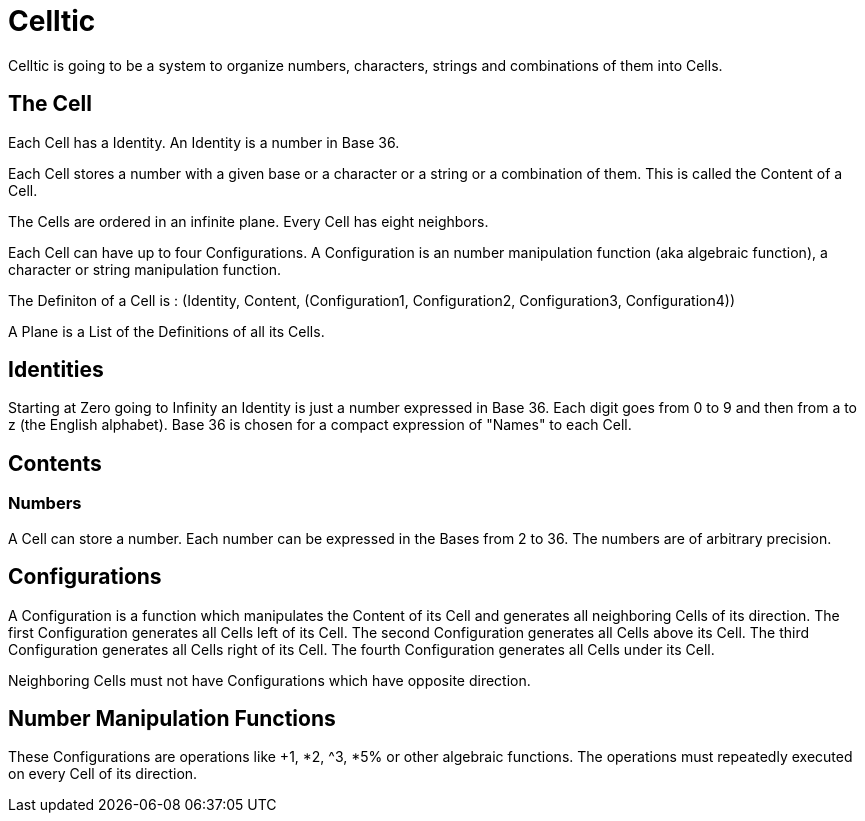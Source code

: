 = Celltic =

Celltic is going to be a system to organize numbers, characters, strings and combinations of them into Cells.

== The Cell ==

Each Cell has a Identity. An Identity is a number in Base 36. 

Each Cell stores a number with a given base or a character or a string or a combination of them. This is called the Content of a Cell.

The Cells are ordered in an infinite plane. Every Cell has eight neighbors.

Each Cell can have up to four Configurations. A Configuration is an number manipulation function (aka algebraic function), a character or string manipulation function.

The Definiton of a Cell is : (Identity, Content, (Configuration1, Configuration2, Configuration3, Configuration4))

A Plane is a List of the Definitions of all its Cells. 


== Identities ==

Starting at Zero going to Infinity an Identity is just a number expressed in Base 36. Each digit goes from 0 to 9 and then from a to z (the English alphabet).
Base 36 is chosen for a compact expression of "Names" to each Cell.

== Contents ==

=== Numbers ===

A Cell can store a number. Each number can be expressed in the Bases from 2 to 36.
The numbers are of arbitrary precision. 

== Configurations ==

A Configuration is a function which manipulates the Content of its Cell and generates all neighboring Cells of its direction. 
The first Configuration generates all Cells left of its Cell.
The second Configuration generates all Cells above its Cell.
The third Configuration generates all Cells right of its Cell.
The fourth Configuration generates all Cells under its Cell.

Neighboring Cells must not have Configurations which have opposite direction.

== Number Manipulation Functions ==

These Configurations are operations like +1, *2, ^3, *5% or other algebraic functions. The operations must repeatedly executed on every Cell of its direction.

